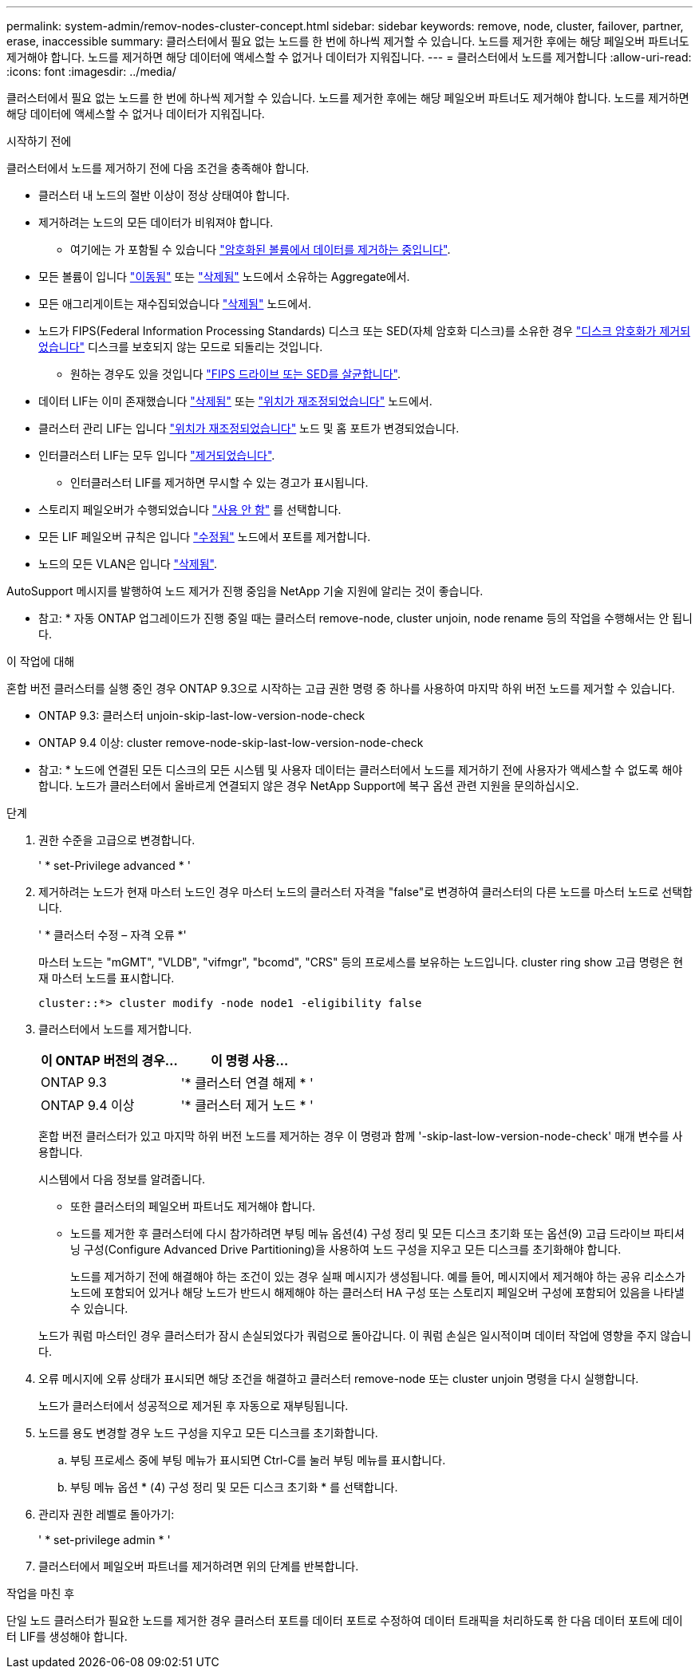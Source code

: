 ---
permalink: system-admin/remov-nodes-cluster-concept.html 
sidebar: sidebar 
keywords: remove, node, cluster, failover, partner, erase, inaccessible 
summary: 클러스터에서 필요 없는 노드를 한 번에 하나씩 제거할 수 있습니다. 노드를 제거한 후에는 해당 페일오버 파트너도 제거해야 합니다. 노드를 제거하면 해당 데이터에 액세스할 수 없거나 데이터가 지워집니다. 
---
= 클러스터에서 노드를 제거합니다
:allow-uri-read: 
:icons: font
:imagesdir: ../media/


[role="lead"]
클러스터에서 필요 없는 노드를 한 번에 하나씩 제거할 수 있습니다. 노드를 제거한 후에는 해당 페일오버 파트너도 제거해야 합니다. 노드를 제거하면 해당 데이터에 액세스할 수 없거나 데이터가 지워집니다.

.시작하기 전에
클러스터에서 노드를 제거하기 전에 다음 조건을 충족해야 합니다.

* 클러스터 내 노드의 절반 이상이 정상 상태여야 합니다.
* 제거하려는 노드의 모든 데이터가 비워져야 합니다.
+
** 여기에는 가 포함될 수 있습니다 link:../encryption-at-rest/secure-purge-data-encrypted-volume-concept.html["암호화된 볼륨에서 데이터를 제거하는 중입니다"].


* 모든 볼륨이 입니다 link:../volumes/move-volume-task.html["이동됨"] 또는 link:../volumes/delete-flexvol-task.html["삭제됨"] 노드에서 소유하는 Aggregate에서.
* 모든 애그리게이트는 재수집되었습니다 link:../disks-aggregates/commands-manage-aggregates-reference.html["삭제됨"] 노드에서.
* 노드가 FIPS(Federal Information Processing Standards) 디스크 또는 SED(자체 암호화 디스크)를 소유한 경우 link:../encryption-at-rest/return-seds-unprotected-mode-task.html["디스크 암호화가 제거되었습니다"] 디스크를 보호되지 않는 모드로 되돌리는 것입니다.
+
** 원하는 경우도 있을 것입니다 link:../encryption-at-rest/sanitize-fips-drive-sed-task.html["FIPS 드라이브 또는 SED를 살균합니다"].


* 데이터 LIF는 이미 존재했습니다 link:../networking/delete_a_lif.html["삭제됨"] 또는 link:../networking/migrate_a_lif.html["위치가 재조정되었습니다"] 노드에서.
* 클러스터 관리 LIF는 입니다 link:../networking/migrate_a_lif.html["위치가 재조정되었습니다"] 노드 및 홈 포트가 변경되었습니다.
* 인터클러스터 LIF는 모두 입니다 link:../networking/delete_a_lif.html["제거되었습니다"].
+
** 인터클러스터 LIF를 제거하면 무시할 수 있는 경고가 표시됩니다.


* 스토리지 페일오버가 수행되었습니다 link:../high-availability/ha_commands_for_enabling_and_disabling_storage_failover.html["사용 안 함"] 를 선택합니다.
* 모든 LIF 페일오버 규칙은 입니다 link:../networking/commands_for_managing_failover_groups_and_policies.html["수정됨"] 노드에서 포트를 제거합니다.
* 노드의 모든 VLAN은 입니다 link:../networking/configure_vlans_over_physical_ports.html#delete-a-vlan["삭제됨"].


AutoSupport 메시지를 발행하여 노드 제거가 진행 중임을 NetApp 기술 지원에 알리는 것이 좋습니다.

* 참고: * 자동 ONTAP 업그레이드가 진행 중일 때는 클러스터 remove-node, cluster unjoin, node rename 등의 작업을 수행해서는 안 됩니다.

.이 작업에 대해
혼합 버전 클러스터를 실행 중인 경우 ONTAP 9.3으로 시작하는 고급 권한 명령 중 하나를 사용하여 마지막 하위 버전 노드를 제거할 수 있습니다.

* ONTAP 9.3: 클러스터 unjoin-skip-last-low-version-node-check
* ONTAP 9.4 이상: cluster remove-node-skip-last-low-version-node-check


* 참고: * 노드에 연결된 모든 디스크의 모든 시스템 및 사용자 데이터는 클러스터에서 노드를 제거하기 전에 사용자가 액세스할 수 없도록 해야 합니다. 노드가 클러스터에서 올바르게 연결되지 않은 경우 NetApp Support에 복구 옵션 관련 지원을 문의하십시오.

.단계
. 권한 수준을 고급으로 변경합니다.
+
' * set-Privilege advanced * '

. 제거하려는 노드가 현재 마스터 노드인 경우 마스터 노드의 클러스터 자격을 "false"로 변경하여 클러스터의 다른 노드를 마스터 노드로 선택합니다.
+
' * 클러스터 수정 – 자격 오류 *'

+
마스터 노드는 "mGMT", "VLDB", "vifmgr", "bcomd", "CRS" 등의 프로세스를 보유하는 노드입니다. cluster ring show 고급 명령은 현재 마스터 노드를 표시합니다.

+
[listing]
----
cluster::*> cluster modify -node node1 -eligibility false
----
. 클러스터에서 노드를 제거합니다.
+
|===
| 이 ONTAP 버전의 경우... | 이 명령 사용... 


 a| 
ONTAP 9.3
 a| 
'* 클러스터 연결 해제 * '



 a| 
ONTAP 9.4 이상
 a| 
'* 클러스터 제거 노드 * '

|===
+
혼합 버전 클러스터가 있고 마지막 하위 버전 노드를 제거하는 경우 이 명령과 함께 '-skip-last-low-version-node-check' 매개 변수를 사용합니다.

+
시스템에서 다음 정보를 알려줍니다.

+
** 또한 클러스터의 페일오버 파트너도 제거해야 합니다.
** 노드를 제거한 후 클러스터에 다시 참가하려면 부팅 메뉴 옵션(4) 구성 정리 및 모든 디스크 초기화 또는 옵션(9) 고급 드라이브 파티셔닝 구성(Configure Advanced Drive Partitioning)을 사용하여 노드 구성을 지우고 모든 디스크를 초기화해야 합니다.
+
노드를 제거하기 전에 해결해야 하는 조건이 있는 경우 실패 메시지가 생성됩니다. 예를 들어, 메시지에서 제거해야 하는 공유 리소스가 노드에 포함되어 있거나 해당 노드가 반드시 해제해야 하는 클러스터 HA 구성 또는 스토리지 페일오버 구성에 포함되어 있음을 나타낼 수 있습니다.

+
노드가 쿼럼 마스터인 경우 클러스터가 잠시 손실되었다가 쿼럼으로 돌아갑니다. 이 쿼럼 손실은 일시적이며 데이터 작업에 영향을 주지 않습니다.



. 오류 메시지에 오류 상태가 표시되면 해당 조건을 해결하고 클러스터 remove-node 또는 cluster unjoin 명령을 다시 실행합니다.
+
노드가 클러스터에서 성공적으로 제거된 후 자동으로 재부팅됩니다.

. 노드를 용도 변경할 경우 노드 구성을 지우고 모든 디스크를 초기화합니다.
+
.. 부팅 프로세스 중에 부팅 메뉴가 표시되면 Ctrl-C를 눌러 부팅 메뉴를 표시합니다.
.. 부팅 메뉴 옵션 * (4) 구성 정리 및 모든 디스크 초기화 * 를 선택합니다.


. 관리자 권한 레벨로 돌아가기:
+
' * set-privilege admin * '

. 클러스터에서 페일오버 파트너를 제거하려면 위의 단계를 반복합니다.


.작업을 마친 후
단일 노드 클러스터가 필요한 노드를 제거한 경우 클러스터 포트를 데이터 포트로 수정하여 데이터 트래픽을 처리하도록 한 다음 데이터 포트에 데이터 LIF를 생성해야 합니다.
